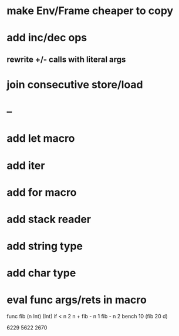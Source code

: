 * make Env/Frame cheaper to copy
* add inc/dec ops
** rewrite +/- calls with literal args
* join consecutive store/load
* --
* add let macro
* add iter
* add for macro
* add stack reader
* add string type
* add char type
* eval func args/rets in macro

func fib (n Int) (Int)
  if < n 2 n + fib - n 1 fib - n 2
bench 10 (fib 20 d)

6229
5622
2670
